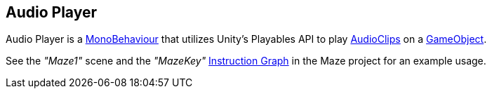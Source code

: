 [#manual/audio-player]

## Audio Player

Audio Player is a https://docs.unity3d.com/ScriptReference/MonoBehaviour.html[MonoBehaviour^] that utilizes Unity's Playables API to play https://docs.unity3d.com/ScriptReference/AudioClip.html[AudioClips^] on a https://docs.unity3d.com/ScriptReference/GameObject.html[GameObject^].

See the _"Maze1"_ scene and the _"MazeKey"_ <<manual/instruction-graph.html,Instruction Graph>> in the Maze project for an example usage.

ifdef::backend-multipage_html5[]
<<reference/audio-player.html,Reference>>
endif::[]